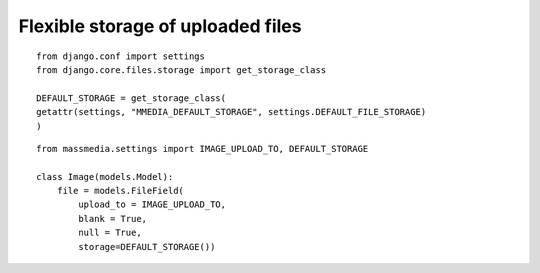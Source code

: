 ==================================
Flexible storage of uploaded files
==================================

::

	from django.conf import settings
	from django.core.files.storage import get_storage_class

	DEFAULT_STORAGE = get_storage_class(
	getattr(settings, "MMEDIA_DEFAULT_STORAGE", settings.DEFAULT_FILE_STORAGE)
	)


::

	from massmedia.settings import IMAGE_UPLOAD_TO, DEFAULT_STORAGE

	class Image(models.Model):
	    file = models.FileField(
	        upload_to = IMAGE_UPLOAD_TO,
	        blank = True, 
	        null = True,
	        storage=DEFAULT_STORAGE())